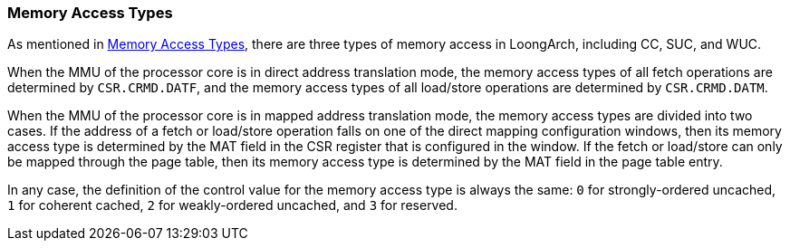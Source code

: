 [[section-memory-access-types]]
=== Memory Access Types

As mentioned in <<memory-access-types,Memory Access Types>>, there are three types of memory access in LoongArch, including CC, SUC, and WUC.

When the MMU of the processor core is in direct address translation mode, the memory access types of all fetch operations are determined by `CSR.CRMD.DATF`, and the memory access types of all load/store operations are determined by `CSR.CRMD.DATM`.

When the MMU of the processor core is in mapped address translation mode, the memory access types are divided into two cases.
If the address of a fetch or load/store operation falls on one of the direct mapping configuration windows, then its memory access type is determined by the MAT field in the CSR register that is configured in the window.
If the fetch or load/store can only be mapped through the page table, then its memory access type is determined by the MAT field in the page table entry.

In any case, the definition of the control value for the memory access type is always the same: `0` for strongly-ordered uncached, `1` for coherent cached, `2` for weakly-ordered uncached, and `3` for reserved.
